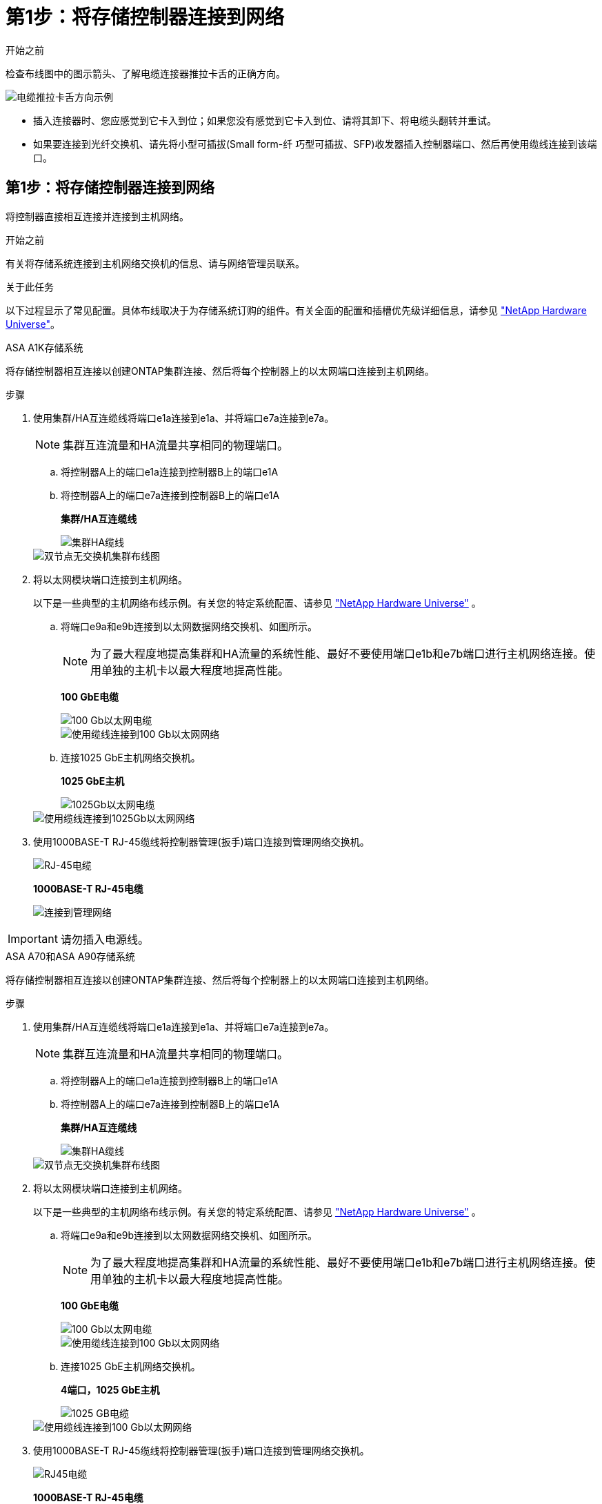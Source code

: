 = 第1步：将存储控制器连接到网络
:allow-uri-read: 


.开始之前
检查布线图中的图示箭头、了解电缆连接器推拉卡舌的正确方向。

image::../media/drw_cable_pull_tab_direction_ieops-1699.svg[电缆推拉卡舌方向示例]

* 插入连接器时、您应感觉到它卡入到位；如果您没有感觉到它卡入到位、请将其卸下、将电缆头翻转并重试。
* 如果要连接到光纤交换机、请先将小型可插拔(Small form-纤 巧型可插拔、SFP)收发器插入控制器端口、然后再使用缆线连接到该端口。




== 第1步：将存储控制器连接到网络

将控制器直接相互连接并连接到主机网络。

.开始之前
有关将存储系统连接到主机网络交换机的信息、请与网络管理员联系。

.关于此任务
以下过程显示了常见配置。具体布线取决于为存储系统订购的组件。有关全面的配置和插槽优先级详细信息，请参见 link:https://hwu.netapp.com["NetApp Hardware Universe"^]。

[role="tabbed-block"]
====
.ASA A1K存储系统
--
将存储控制器相互连接以创建ONTAP集群连接、然后将每个控制器上的以太网端口连接到主机网络。

.步骤
. 使用集群/HA互连缆线将端口e1a连接到e1a、并将端口e7a连接到e7a。
+

NOTE: 集群互连流量和HA流量共享相同的物理端口。

+
.. 将控制器A上的端口e1a连接到控制器B上的端口e1A
.. 将控制器A上的端口e7a连接到控制器B上的端口e1A
+
*集群/HA互连缆线*

+
image::../media/oie_cable_25Gb_Ethernet_SFP28_IEOPS-1069.svg[集群HA缆线]

+
image::../media/drw_a1k_tnsc_cluster_cabling_ieops-1648.svg[双节点无交换机集群布线图]



. 将以太网模块端口连接到主机网络。
+
以下是一些典型的主机网络布线示例。有关您的特定系统配置、请参见 link:https://hwu.netapp.com["NetApp Hardware Universe"^] 。

+
.. 将端口e9a和e9b连接到以太网数据网络交换机、如图所示。
+

NOTE: 为了最大程度地提高集群和HA流量的系统性能、最好不要使用端口e1b和e7b端口进行主机网络连接。使用单独的主机卡以最大程度地提高性能。

+
*100 GbE电缆*

+
image::../media/oie_cable_sfp_gbe_copper.png[100 Gb以太网电缆]

+
image::../media/drw_a1k_network_cabling1_ieops-1649.svg[使用缆线连接到100 Gb以太网网络]

.. 连接1025 GbE主机网络交换机。
+
*1025 GbE主机*

+
image::../media/oie_cable_sfp_gbe_copper.png[1025Gb以太网电缆]

+
image::../media/drw_a1k_network_cabling2_ieops-1650.svg[使用缆线连接到1025Gb以太网网络]



. 使用1000BASE-T RJ-45缆线将控制器管理(扳手)端口连接到管理网络交换机。
+
image::../media/oie_cable_rj45.png[RJ-45电缆]

+
*1000BASE-T RJ-45电缆*

+
image::../media/drw_a1k_management_connection_ieops-1651.svg[连接到管理网络]




IMPORTANT: 请勿插入电源线。

--
.ASA A70和ASA A90存储系统
--
将存储控制器相互连接以创建ONTAP集群连接、然后将每个控制器上的以太网端口连接到主机网络。

.步骤
. 使用集群/HA互连缆线将端口e1a连接到e1a、并将端口e7a连接到e7a。
+

NOTE: 集群互连流量和HA流量共享相同的物理端口。

+
.. 将控制器A上的端口e1a连接到控制器B上的端口e1A
.. 将控制器A上的端口e7a连接到控制器B上的端口e1A
+
*集群/HA互连缆线*

+
image::../media/oie_cable_25Gb_Ethernet_SFP28_IEOPS-1069.svg[集群HA缆线]



+
image::../media/drw_70-90_tnsc_cluster_cabling_ieops-1653.svg[双节点无交换机集群布线图]

. 将以太网模块端口连接到主机网络。
+
以下是一些典型的主机网络布线示例。有关您的特定系统配置、请参见 link:https://hwu.netapp.com["NetApp Hardware Universe"^] 。

+
.. 将端口e9a和e9b连接到以太网数据网络交换机、如图所示。
+

NOTE: 为了最大程度地提高集群和HA流量的系统性能、最好不要使用端口e1b和e7b端口进行主机网络连接。使用单独的主机卡以最大程度地提高性能。

+
*100 GbE电缆*

+
image::../media/oie_cable_sfp_gbe_copper.png[100 Gb以太网电缆]

+
image::../media/drw_70-90_network_cabling1_ieops-1654.svg[使用缆线连接到100 Gb以太网网络]

.. 连接1025 GbE主机网络交换机。
+
*4端口，1025 GbE主机*

+
image::../media/oie_cable_sfp_gbe_copper.png[1025 GB电缆]

+
image::../media/drw_70-90_network_cabling2_ieops-1655.svg[使用缆线连接到100 Gb以太网网络]



. 使用1000BASE-T RJ-45缆线将控制器管理(扳手)端口连接到管理网络交换机。
+
image::../media/oie_cable_rj45.png[RJ45电缆]

+
*1000BASE-T RJ-45电缆*

+
image::../media/drw_70-90_management_connection_ieops-1656.svg[连接到管理网络]




IMPORTANT: 请勿插入电源线。

--
====


== 第2步：将存储控制器连接到存储架

以下布线过程显示了如何将控制器连接到一个磁盘架和两个磁盘架。您最多可以将四个磁盘架直接连接到控制器。

[role="tabbed-block"]
====
.ASA A1K 系统
--
选择以下与您的设置匹配的布线选项之一。

.选项1：使用缆线将控制器连接到一个NS224存储架
[%collapsible]
=====
将每个控制器连接到NS224磁盘架上的NSM。图中显示了每个控制器的布线：控制器A的布线显示为蓝色、控制器B的布线显示为黄色。

.步骤
. 在控制器A上、连接以下端口：
+
.. 将端口e11a连接到NSM A端口e0a。
.. 将端口e11b连接到端口NSM B端口e0b。
+
image:../media/drw_a1k_1shelf_cabling_a_ieops-1703.svg["控制器A e11a和e11b连接到一个NS224磁盘架"]



. 在控制器B上、连接以下端口：
+
.. 将端口e11a连接到NSM B端口e0a。
.. 将端口e11b连接到NSM A端口e0b。
+
image:../media/drw_a1k_1shelf_cabling_b_ieops-1704.svg["使用缆线将控制器B端口e11a和e11b连接到一个NS224磁盘架"]





=====
.选项2：使用缆线将控制器连接到两个NS224存储架
[%collapsible]
=====
将每个控制器连接到两个NS224磁盘架上的NSM。图中显示了每个控制器的布线：控制器A的布线显示为蓝色、控制器B的布线显示为黄色。

.步骤
. 在控制器A上、连接以下端口：
+
.. 将端口e11a连接到磁盘架1 NSM A端口e0a。
.. 将端口e11b连接到磁盘架2 NSM B端口e0b。
.. 将端口E10A连接到磁盘架2 NSM A端口e0a。
.. 将端口e10b连接到磁盘架1 NSM A端口e0b。
+
image:../media/drw_a1k_2shelf_cabling_a_ieops-1705.svg["控制器A的控制器到磁盘架连接"]



. 在控制器B上、连接以下端口：
+
.. 将端口e11a连接到磁盘架1 NSM B端口e0a。
.. 将端口e11b连接到磁盘架2 NSM A端口e0b。
.. 将端口E10A连接到磁盘架2 NSM B端口e0a。
.. 将端口e10b连接到磁盘架1 NSM A端口e0b。
+
image:../media/drw_a1k_2shelf_cabling_b_ieops-1706.svg["控制器B的控制器到磁盘架连接"]





=====
--
.ASA A70和A90系统
--
选择以下与您的设置匹配的布线选项之一。

.选项1：将控制器连接到一个NS224存储架
[%collapsible]
=====
将每个控制器连接到NS224磁盘架上的NSM。图中显示了每个控制器的布线：控制器A的布线显示为蓝色、控制器B的布线显示为黄色。

*100 GbE QSFP28铜缆*

image::../media/oie_cable100_gbe_qsfp28.png[100 GbE QSFP28铜缆]

.步骤
. 将控制器A端口e11a连接到NSM A端口e0a。
. 将控制器A端口e11b连接到端口NSM B端口e0b。
+
image:../media/drw_a70-90_1shelf_cabling_a_ieops-1731.svg["控制器A e11a和e11b连接到一个NS224磁盘架"]

. 将控制器B端口e11a连接到NSM B端口e0a。
. 将控制器B端口e11b连接到NSM A端口e0b。
+
image:../media/drw_a70-90_1shelf_cabling_b_ieops-1732.svg["控制器B e11a和e11b连接到一个NS224磁盘架"]



=====
.选项2：将控制器连接到两个NS224存储架
[%collapsible]
=====
将每个控制器连接到两个NS224磁盘架上的NSM。图中显示了每个控制器的布线：控制器A的布线显示为蓝色、控制器B的布线显示为黄色。

*100 GbE QSFP28铜缆*

image::../media/oie_cable100_gbe_qsfp28.png[100 GbE QSFP28铜缆]

.步骤
. 在控制器A上、连接以下端口：
+
.. 将端口e11a连接到磁盘架1的NSM A端口e0a。
.. 将端口e11b连接到磁盘架2的NSM B端口e0b。
.. 将端口E8a连接到磁盘架2的NSM A端口e0a。
.. 将端口e8b连接到磁盘架1的NSM B端口e0b。
+
image:../media/drw_a70-90_2shelf_cabling_a_ieops-1733.svg["控制器A的控制器到磁盘架连接"]



. 在控制器B上、连接以下端口：
+
.. 将端口e11a连接到磁盘架1的NSM B端口e0a。
.. 将端口e11b连接到磁盘架2的NSM A端口e0b。
.. 将端口E8a连接到磁盘架2的NSM B端口e0a。
.. 将端口e8b连接到磁盘架1的NSM A端口e0b。
+
image:../media/drw_a70-90_2shelf_cabling_b_ieops-1734.svg["控制器B的控制器到磁盘架连接"]





=====
--
====